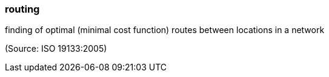 === routing

finding of optimal (minimal cost function) routes between locations in a network

(Source: ISO 19133:2005)

